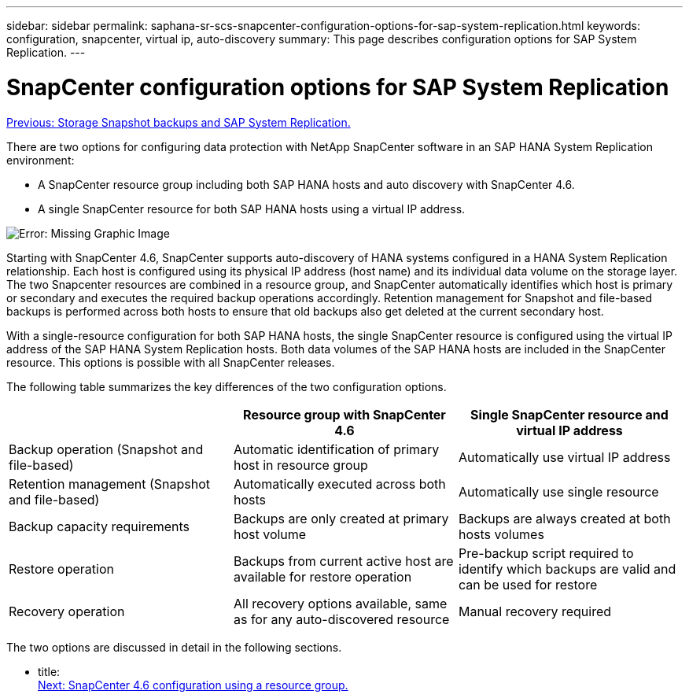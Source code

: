 ---
sidebar: sidebar
permalink: saphana-sr-scs-snapcenter-configuration-options-for-sap-system-replication.html
keywords: configuration, snapcenter, virtual ip, auto-discovery
summary: This page describes configuration options for SAP System Replication.
---

= SnapCenter configuration options for SAP System Replication
:hardbreaks:
:nofooter:
:icons: font
:linkattrs:
:imagesdir: ./../media/

//
// This file was created with NDAC Version 2.0 (August 17, 2020)
//
// 2022-01-10 18:20:17.317165
//

link:saphana-sr-scs-storage-snapshot-backups-and-sap-system-replication.html[Previous: Storage Snapshot backups and SAP System Replication.]

There are two options for configuring data protection with NetApp SnapCenter software in an SAP HANA System Replication environment:

* A SnapCenter resource group including both SAP HANA hosts and auto discovery with SnapCenter 4.6.
* A single SnapCenter resource for both SAP HANA hosts using a virtual IP address.

image:saphana-sr-scs-image5.png[Error: Missing Graphic Image]

Starting with SnapCenter 4.6, SnapCenter supports auto-discovery of HANA systems configured in a HANA System Replication relationship. Each host is configured using its physical IP address (host name) and its individual data volume on the storage layer. The two Snapcenter resources are combined in a resource group, and SnapCenter automatically identifies which host is primary or secondary and executes the required backup operations accordingly. Retention management for Snapshot and file-based backups is performed across both hosts to ensure that old backups also get deleted at the current secondary host.

With a single-resource configuration for both SAP HANA hosts, the single SnapCenter resource is configured using the virtual IP address of the SAP HANA System Replication hosts. Both data volumes of the SAP HANA hosts are included in the SnapCenter resource. This options is possible with all SnapCenter releases.

The following table summarizes the key differences of the two configuration options.

|===
| |Resource group with SnapCenter 4.6  |Single SnapCenter resource and virtual IP address

|Backup operation (Snapshot and file-based)
|Automatic identification of primary host in resource group
|Automatically use virtual IP address
|Retention management (Snapshot and file-based)
|Automatically executed across both hosts
|Automatically use single resource
|Backup capacity requirements
|Backups are only created at primary host volume
|Backups are always created at both hosts volumes
|Restore operation
|Backups from current active host are available for restore operation
|Pre-backup script required to identify which backups are valid and can be used for restore
|Recovery operation
|All recovery options available, same as for any auto-discovered resource
|Manual recovery required
|===

The two options are discussed in detail in the following sections.

- title:
link:saphana-sr-scs-snapcenter-4.6-configuration-using-a-resource-group.html[Next: SnapCenter 4.6 configuration using a resource group.]
